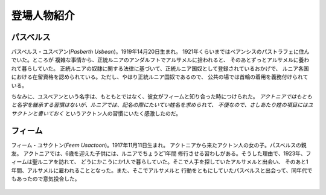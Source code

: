 登場人物紹介
================================================================================

パスベルス
--------------------------------------------------------------------------------

パスベルス・ユスベアン(*Pasberth Usbean*)。1919年14月20日生まれ。
1921年くらいまではベアンシスのパストラフェに住んでいた。ところが
複雑な事情から、正統ルニアのアンダルフトでアルサメルに拾われると、
そのあとずっとアルサメルに養われて暮らしていた。
正統ルニアの奴隷に関する法律に基づいて、正統ルニア国奴として登録されているおかげで、
ルニア各国における在留資格を認められている。ただし、やはり正統ルニア国奴であるので、
公共の場では首輪の着用を義務付けられている。

ちなみに、ユスベアンという名字は、もともとではなく、彼女がフィームと知り合った時につけられた。
*アクトニアではもともと名字を継承する習慣はないが、ルニアでは、記名の際にたいてい姓名を求められて、
不便なので、さしあたり姓の項目にはユサクトンと書いておく*
というアクトン人の習慣にいたく感激したのだ。

フィーム
--------------------------------------------------------------------------------

フィーム・ユサクトン(*Feem Usactoon*)。1917年11月11日生まれ。
アクトニアから来たアクトン人の女の子。パスベルスの親友。
アクトニアでは、6歳を迎えた子供には、ルニアでちょうど1年間
修行させる習わしがある。そうした理由で、1923年、フィームは聖ルニアを訪れて、
どうにかこうにか1人で暮らしていた。そこで人手を探していたアルサメルと出会い、
そのあと1年間、アルサメルに雇われることとなった。また、そこでアルサメルと
行動をともにしていたパスベルスと出会って、同年代でもあったので意気投合した。

.. figure:: /.static/feem.png
   :width: 640px